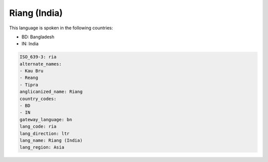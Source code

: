 .. _ria:

Riang (India)
=============

This language is spoken in the following countries:

* BD: Bangladesh
* IN: India

.. code-block:: yaml

    ISO_639-3: ria
    alternate_names:
    - Kau Bru
    - Reang
    - Tipra
    anglicanized_name: Riang
    country_codes:
    - BD
    - IN
    gateway_language: bn
    lang_code: ria
    lang_direction: ltr
    lang_name: Riang (India)
    lang_region: Asia
    

